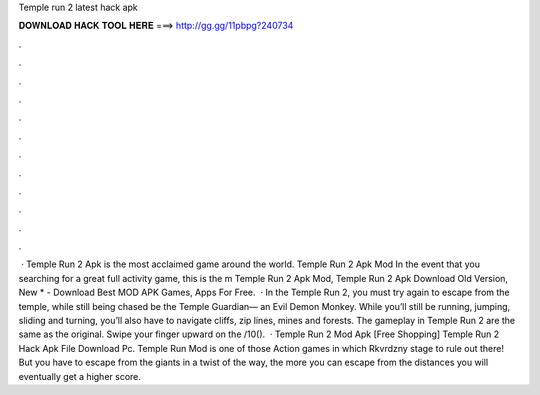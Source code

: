 Temple run 2 latest hack apk

𝐃𝐎𝐖𝐍𝐋𝐎𝐀𝐃 𝐇𝐀𝐂𝐊 𝐓𝐎𝐎𝐋 𝐇𝐄𝐑𝐄 ===> http://gg.gg/11pbpg?240734

.

.

.

.

.

.

.

.

.

.

.

.

 · Temple Run 2 Apk is the most acclaimed game around the world. Temple Run 2 Apk Mod In the event that you searching for a great full activity game, this is the m Temple Run 2 Apk Mod, Temple Run 2 Apk Download Old Version, New * - Download Best MOD APK Games, Apps For Free.  · In the Temple Run 2, you must try again to escape from the temple, while still being chased be the Temple Guardian— an Evil Demon Monkey. While you’ll still be running, jumping, sliding and turning, you’ll also have to navigate cliffs, zip lines, mines and forests. The gameplay in Temple Run 2 are the same as the original. Swipe your finger upward on the /10().  · Temple Run 2 Mod Apk [Free Shopping] Temple Run 2 Hack Apk File Download Pc. Temple Run Mod is one of those Action games in which Rkvrdzny stage to rule out there! But you have to escape from the giants in a twist of the way, the more you can escape from the distances you will eventually get a higher score.